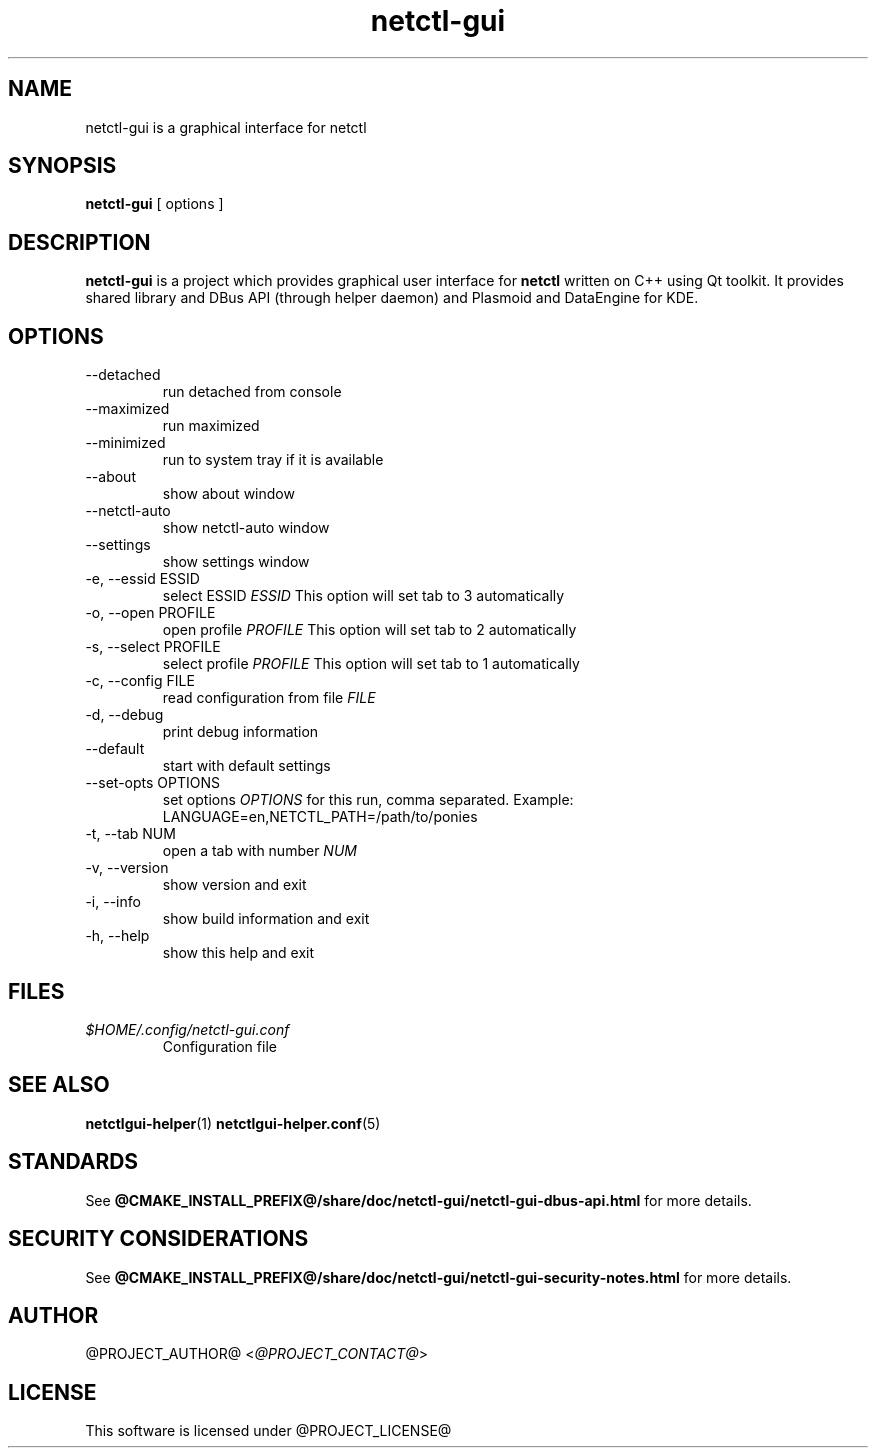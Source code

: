 .TH netctl-gui 1  "@CURRENT_DATE@" "version @PROJECT_VERSION@" "General Commands Manual"
.SH NAME
netctl-gui is a graphical interface for netctl
.SH SYNOPSIS
.B netctl-gui
[ options ]
.SH DESCRIPTION
.B netctl-gui
is a project which provides graphical user interface for
.B netctl
written on C++ using Qt toolkit. It provides shared library and DBus API (through helper daemon) and Plasmoid and DataEngine for KDE.
.SH OPTIONS
.IP "--detached"
run detached from console
.IP "--maximized"
run maximized
.IP "--minimized"
run to system tray if it is available
.IP "--about"
show about window
.IP "--netctl-auto"
show netctl-auto window
.IP "--settings"
show settings window
.IP "-e, --essid ESSID"
select ESSID
.I ESSID
This option will set tab to 3 automatically
.IP "-o, --open PROFILE"
open profile
.I PROFILE
This option will set tab to 2 automatically
.IP "-s, --select PROFILE"
select profile
.I PROFILE
This option will set tab to 1 automatically
.IP "-c, --config FILE"
read configuration from file
.I FILE
.IP "-d, --debug"
print debug information
.IP "--default"
start with default settings
.IP "--set-opts OPTIONS"
set options
.I OPTIONS
for this run, comma separated. Example:
.nf
    LANGUAGE=en,NETCTL_PATH=/path/to/ponies
.fi
.IP "-t, --tab NUM"
open a tab with number
.I NUM
.IP "-v, --version"
show version and exit
.IP "-i, --info"
show build information and exit
.IP "-h, --help"
show this help and exit
.SH FILES
.I $HOME/.config/netctl-gui.conf
.RS
Configuration file
.RE
.SH SEE ALSO
.BR netctlgui-helper (1)
.BR netctlgui-helper.conf (5)
.SH STANDARDS
See
.B @CMAKE_INSTALL_PREFIX@/share/doc/netctl-gui/netctl-gui-dbus-api.html
for more details.
.SH SECURITY CONSIDERATIONS
See
.B @CMAKE_INSTALL_PREFIX@/share/doc/netctl-gui/netctl-gui-security-notes.html
for more details.
.SH AUTHOR
@PROJECT_AUTHOR@ <\fI@PROJECT_CONTACT@\fR>
.SH LICENSE
This software is licensed under @PROJECT_LICENSE@
